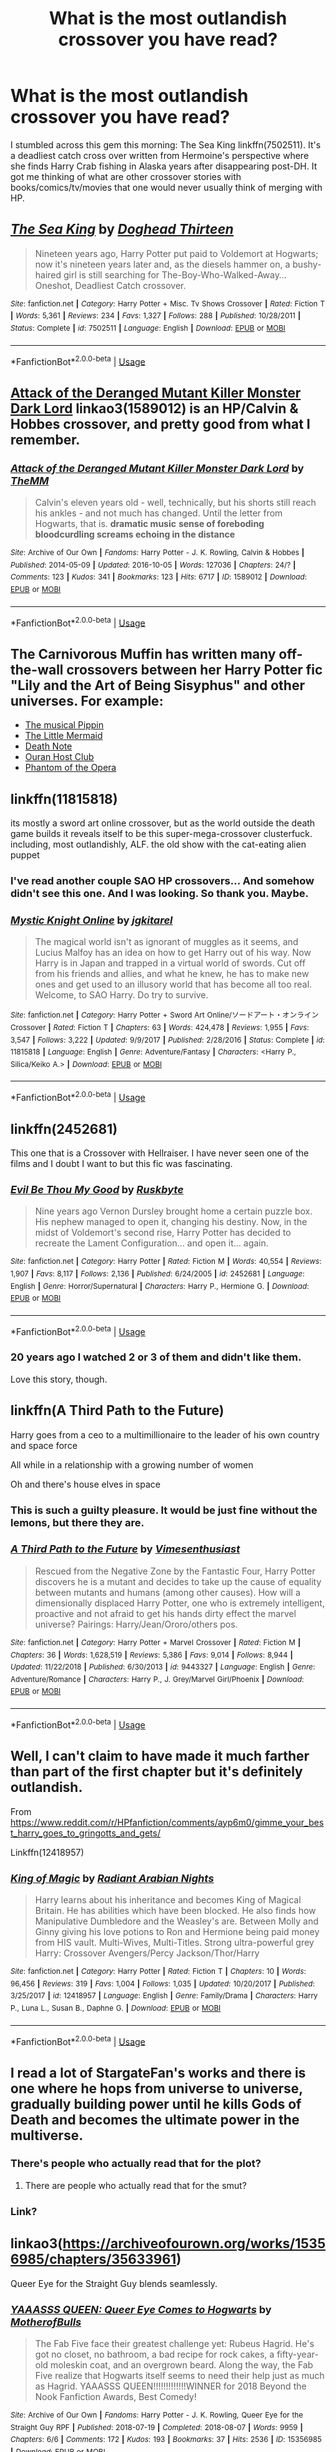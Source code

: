 #+TITLE: What is the most outlandish crossover you have read?

* What is the most outlandish crossover you have read?
:PROPERTIES:
:Author: Shimbot42
:Score: 31
:DateUnix: 1552084928.0
:DateShort: 2019-Mar-09
:FlairText: Discussion
:END:
I stumbled across this gem this morning: The Sea King linkffn(7502511). It's a deadliest catch cross over written from Hermoine's perspective where she finds Harry Crab fishing in Alaska years after disappearing post-DH. It got me thinking of what are other crossover stories with books/comics/tv/movies that one would never usually think of merging with HP.


** [[https://www.fanfiction.net/s/7502511/1/][*/The Sea King/*]] by [[https://www.fanfiction.net/u/1205826/Doghead-Thirteen][/Doghead Thirteen/]]

#+begin_quote
  Nineteen years ago, Harry Potter put paid to Voldemort at Hogwarts; now it's nineteen years later and, as the diesels hammer on, a bushy-haired girl is still searching for The-Boy-Who-Walked-Away... Oneshot, Deadliest Catch crossover.
#+end_quote

^{/Site/:} ^{fanfiction.net} ^{*|*} ^{/Category/:} ^{Harry} ^{Potter} ^{+} ^{Misc.} ^{Tv} ^{Shows} ^{Crossover} ^{*|*} ^{/Rated/:} ^{Fiction} ^{T} ^{*|*} ^{/Words/:} ^{5,361} ^{*|*} ^{/Reviews/:} ^{234} ^{*|*} ^{/Favs/:} ^{1,327} ^{*|*} ^{/Follows/:} ^{288} ^{*|*} ^{/Published/:} ^{10/28/2011} ^{*|*} ^{/Status/:} ^{Complete} ^{*|*} ^{/id/:} ^{7502511} ^{*|*} ^{/Language/:} ^{English} ^{*|*} ^{/Download/:} ^{[[http://www.ff2ebook.com/old/ffn-bot/index.php?id=7502511&source=ff&filetype=epub][EPUB]]} ^{or} ^{[[http://www.ff2ebook.com/old/ffn-bot/index.php?id=7502511&source=ff&filetype=mobi][MOBI]]}

--------------

*FanfictionBot*^{2.0.0-beta} | [[https://github.com/tusing/reddit-ffn-bot/wiki/Usage][Usage]]
:PROPERTIES:
:Author: FanfictionBot
:Score: 21
:DateUnix: 1552084932.0
:DateShort: 2019-Mar-09
:END:


** [[https://archiveofourown.org/works/1589012][Attack of the Deranged Mutant Killer Monster Dark Lord]] linkao3(1589012) is an HP/Calvin & Hobbes crossover, and pretty good from what I remember.
:PROPERTIES:
:Author: siderumincaelo
:Score: 12
:DateUnix: 1552089109.0
:DateShort: 2019-Mar-09
:END:

*** [[https://archiveofourown.org/works/1589012][*/Attack of the Deranged Mutant Killer Monster Dark Lord/*]] by [[https://www.archiveofourown.org/users/TheMM/pseuds/TheMM][/TheMM/]]

#+begin_quote
  Calvin's eleven years old - well, technically, but his shorts still reach his ankles - and not much has changed. Until the letter from Hogwarts, that is. *dramatic music* *sense of foreboding* *bloodcurdling screams echoing in the distance*
#+end_quote

^{/Site/:} ^{Archive} ^{of} ^{Our} ^{Own} ^{*|*} ^{/Fandoms/:} ^{Harry} ^{Potter} ^{-} ^{J.} ^{K.} ^{Rowling,} ^{Calvin} ^{&} ^{Hobbes} ^{*|*} ^{/Published/:} ^{2014-05-09} ^{*|*} ^{/Updated/:} ^{2016-10-05} ^{*|*} ^{/Words/:} ^{127036} ^{*|*} ^{/Chapters/:} ^{24/?} ^{*|*} ^{/Comments/:} ^{123} ^{*|*} ^{/Kudos/:} ^{341} ^{*|*} ^{/Bookmarks/:} ^{123} ^{*|*} ^{/Hits/:} ^{6717} ^{*|*} ^{/ID/:} ^{1589012} ^{*|*} ^{/Download/:} ^{[[https://archiveofourown.org/downloads/1589012/Attack%20of%20the%20Deranged.epub?updated_at=1475657241][EPUB]]} ^{or} ^{[[https://archiveofourown.org/downloads/1589012/Attack%20of%20the%20Deranged.mobi?updated_at=1475657241][MOBI]]}

--------------

*FanfictionBot*^{2.0.0-beta} | [[https://github.com/tusing/reddit-ffn-bot/wiki/Usage][Usage]]
:PROPERTIES:
:Author: FanfictionBot
:Score: 9
:DateUnix: 1552089125.0
:DateShort: 2019-Mar-09
:END:


** The Carnivorous Muffin has written many off-the-wall crossovers between her Harry Potter fic "Lily and the Art of Being Sisyphus" and other universes. For example:

- [[https://www.fanfiction.net/s/12759536/1/Think-About-the-Sun][The musical Pippin]]
- [[https://www.fanfiction.net/s/12824761/1/Morilden][The Little Mermaid]]
- [[https://www.fanfiction.net/s/11866019/1/The-Labor-of-Light-Yagami][Death Note]]
- [[https://www.fanfiction.net/s/12665172/1/The-Hogwarts-Host-Club][Ouran Host Club]]
- [[https://www.fanfiction.net/s/13028829/1/The-Heir-of-Slytherin][Phantom of the Opera]]
:PROPERTIES:
:Author: chiruochiba
:Score: 12
:DateUnix: 1552090845.0
:DateShort: 2019-Mar-09
:END:


** linkffn(11815818)

its mostly a sword art online crossover, but as the world outside the death game builds it reveals itself to be this super-mega-crossover clusterfuck. including, most outlandishly, ALF. the old show with the cat-eating alien puppet
:PROPERTIES:
:Author: blockbaven
:Score: 6
:DateUnix: 1552096565.0
:DateShort: 2019-Mar-09
:END:

*** I've read another couple SAO HP crossovers... And somehow didn't see this one. And I was looking. So thank you. Maybe.
:PROPERTIES:
:Author: MastrWalkrOfSky
:Score: 2
:DateUnix: 1552169200.0
:DateShort: 2019-Mar-10
:END:


*** [[https://www.fanfiction.net/s/11815818/1/][*/Mystic Knight Online/*]] by [[https://www.fanfiction.net/u/299253/jgkitarel][/jgkitarel/]]

#+begin_quote
  The magical world isn't as ignorant of muggles as it seems, and Lucius Malfoy has an idea on how to get Harry out of his way. Now Harry is in Japan and trapped in a virtual world of swords. Cut off from his friends and allies, and what he knew, he has to make new ones and get used to an illusory world that has become all too real. Welcome, to SAO Harry. Do try to survive.
#+end_quote

^{/Site/:} ^{fanfiction.net} ^{*|*} ^{/Category/:} ^{Harry} ^{Potter} ^{+} ^{Sword} ^{Art} ^{Online/ソードアート・オンライン} ^{Crossover} ^{*|*} ^{/Rated/:} ^{Fiction} ^{T} ^{*|*} ^{/Chapters/:} ^{63} ^{*|*} ^{/Words/:} ^{424,478} ^{*|*} ^{/Reviews/:} ^{1,955} ^{*|*} ^{/Favs/:} ^{3,547} ^{*|*} ^{/Follows/:} ^{3,222} ^{*|*} ^{/Updated/:} ^{9/9/2017} ^{*|*} ^{/Published/:} ^{2/28/2016} ^{*|*} ^{/Status/:} ^{Complete} ^{*|*} ^{/id/:} ^{11815818} ^{*|*} ^{/Language/:} ^{English} ^{*|*} ^{/Genre/:} ^{Adventure/Fantasy} ^{*|*} ^{/Characters/:} ^{<Harry} ^{P.,} ^{Silica/Keiko} ^{A.>} ^{*|*} ^{/Download/:} ^{[[http://www.ff2ebook.com/old/ffn-bot/index.php?id=11815818&source=ff&filetype=epub][EPUB]]} ^{or} ^{[[http://www.ff2ebook.com/old/ffn-bot/index.php?id=11815818&source=ff&filetype=mobi][MOBI]]}

--------------

*FanfictionBot*^{2.0.0-beta} | [[https://github.com/tusing/reddit-ffn-bot/wiki/Usage][Usage]]
:PROPERTIES:
:Author: FanfictionBot
:Score: 1
:DateUnix: 1552096574.0
:DateShort: 2019-Mar-09
:END:


** linkffn(2452681)

This one that is a Crossover with Hellraiser. I have never seen one of the films and I doubt I want to but this fic was fascinating.
:PROPERTIES:
:Author: ameuns
:Score: 7
:DateUnix: 1552140751.0
:DateShort: 2019-Mar-09
:END:

*** [[https://www.fanfiction.net/s/2452681/1/][*/Evil Be Thou My Good/*]] by [[https://www.fanfiction.net/u/226550/Ruskbyte][/Ruskbyte/]]

#+begin_quote
  Nine years ago Vernon Dursley brought home a certain puzzle box. His nephew managed to open it, changing his destiny. Now, in the midst of Voldemort's second rise, Harry Potter has decided to recreate the Lament Configuration... and open it... again.
#+end_quote

^{/Site/:} ^{fanfiction.net} ^{*|*} ^{/Category/:} ^{Harry} ^{Potter} ^{*|*} ^{/Rated/:} ^{Fiction} ^{M} ^{*|*} ^{/Words/:} ^{40,554} ^{*|*} ^{/Reviews/:} ^{1,907} ^{*|*} ^{/Favs/:} ^{8,117} ^{*|*} ^{/Follows/:} ^{2,136} ^{*|*} ^{/Published/:} ^{6/24/2005} ^{*|*} ^{/id/:} ^{2452681} ^{*|*} ^{/Language/:} ^{English} ^{*|*} ^{/Genre/:} ^{Horror/Supernatural} ^{*|*} ^{/Characters/:} ^{Harry} ^{P.,} ^{Hermione} ^{G.} ^{*|*} ^{/Download/:} ^{[[http://www.ff2ebook.com/old/ffn-bot/index.php?id=2452681&source=ff&filetype=epub][EPUB]]} ^{or} ^{[[http://www.ff2ebook.com/old/ffn-bot/index.php?id=2452681&source=ff&filetype=mobi][MOBI]]}

--------------

*FanfictionBot*^{2.0.0-beta} | [[https://github.com/tusing/reddit-ffn-bot/wiki/Usage][Usage]]
:PROPERTIES:
:Author: FanfictionBot
:Score: 1
:DateUnix: 1552140765.0
:DateShort: 2019-Mar-09
:END:


*** 20 years ago I watched 2 or 3 of them and didn't like them.

Love this story, though.
:PROPERTIES:
:Author: jeffala
:Score: 1
:DateUnix: 1552162556.0
:DateShort: 2019-Mar-09
:END:


** linkffn(A Third Path to the Future)

Harry goes from a ceo to a multimillionaire to the leader of his own country and space force

All while in a relationship with a growing number of women

Oh and there's house elves in space
:PROPERTIES:
:Author: ZePwnzerRJ
:Score: 10
:DateUnix: 1552088583.0
:DateShort: 2019-Mar-09
:END:

*** This is such a guilty pleasure. It would be just fine without the lemons, but there they are.
:PROPERTIES:
:Author: Solo_is_my_copliot
:Score: 5
:DateUnix: 1552124097.0
:DateShort: 2019-Mar-09
:END:


*** [[https://www.fanfiction.net/s/9443327/1/][*/A Third Path to the Future/*]] by [[https://www.fanfiction.net/u/4785338/Vimesenthusiast][/Vimesenthusiast/]]

#+begin_quote
  Rescued from the Negative Zone by the Fantastic Four, Harry Potter discovers he is a mutant and decides to take up the cause of equality between mutants and humans (among other causes). How will a dimensionally displaced Harry Potter, one who is extremely intelligent, proactive and not afraid to get his hands dirty effect the marvel universe? Pairings: Harry/Jean/Ororo/others pos.
#+end_quote

^{/Site/:} ^{fanfiction.net} ^{*|*} ^{/Category/:} ^{Harry} ^{Potter} ^{+} ^{Marvel} ^{Crossover} ^{*|*} ^{/Rated/:} ^{Fiction} ^{M} ^{*|*} ^{/Chapters/:} ^{36} ^{*|*} ^{/Words/:} ^{1,628,519} ^{*|*} ^{/Reviews/:} ^{5,386} ^{*|*} ^{/Favs/:} ^{9,014} ^{*|*} ^{/Follows/:} ^{8,944} ^{*|*} ^{/Updated/:} ^{11/22/2018} ^{*|*} ^{/Published/:} ^{6/30/2013} ^{*|*} ^{/id/:} ^{9443327} ^{*|*} ^{/Language/:} ^{English} ^{*|*} ^{/Genre/:} ^{Adventure/Romance} ^{*|*} ^{/Characters/:} ^{Harry} ^{P.,} ^{J.} ^{Grey/Marvel} ^{Girl/Phoenix} ^{*|*} ^{/Download/:} ^{[[http://www.ff2ebook.com/old/ffn-bot/index.php?id=9443327&source=ff&filetype=epub][EPUB]]} ^{or} ^{[[http://www.ff2ebook.com/old/ffn-bot/index.php?id=9443327&source=ff&filetype=mobi][MOBI]]}

--------------

*FanfictionBot*^{2.0.0-beta} | [[https://github.com/tusing/reddit-ffn-bot/wiki/Usage][Usage]]
:PROPERTIES:
:Author: FanfictionBot
:Score: 3
:DateUnix: 1552088668.0
:DateShort: 2019-Mar-09
:END:


** Well, I can't claim to have made it much farther than part of the first chapter but it's definitely outlandish.

From [[https://www.reddit.com/r/HPfanfiction/comments/ayp6m0/gimme_your_best_harry_goes_to_gringotts_and_gets/]]

Linkffn(12418957)
:PROPERTIES:
:Author: altrarose
:Score: 5
:DateUnix: 1552087149.0
:DateShort: 2019-Mar-09
:END:

*** [[https://www.fanfiction.net/s/12418957/1/][*/King of Magic/*]] by [[https://www.fanfiction.net/u/2796140/Radiant-Arabian-Nights][/Radiant Arabian Nights/]]

#+begin_quote
  Harry learns about his inheritance and becomes King of Magical Britain. He has abilities which have been blocked. He also finds how Manipulative Dumbledore and the Weasley's are. Between Molly and Ginny giving his love potions to Ron and Hermione being paid money from HIS vault. Multi-Wives, Multi-Titles. Strong ultra-powerful grey Harry: Crossover Avengers/Percy Jackson/Thor/Harry
#+end_quote

^{/Site/:} ^{fanfiction.net} ^{*|*} ^{/Category/:} ^{Harry} ^{Potter} ^{*|*} ^{/Rated/:} ^{Fiction} ^{T} ^{*|*} ^{/Chapters/:} ^{10} ^{*|*} ^{/Words/:} ^{96,456} ^{*|*} ^{/Reviews/:} ^{319} ^{*|*} ^{/Favs/:} ^{1,004} ^{*|*} ^{/Follows/:} ^{1,035} ^{*|*} ^{/Updated/:} ^{10/20/2017} ^{*|*} ^{/Published/:} ^{3/25/2017} ^{*|*} ^{/id/:} ^{12418957} ^{*|*} ^{/Language/:} ^{English} ^{*|*} ^{/Genre/:} ^{Family/Drama} ^{*|*} ^{/Characters/:} ^{Harry} ^{P.,} ^{Luna} ^{L.,} ^{Susan} ^{B.,} ^{Daphne} ^{G.} ^{*|*} ^{/Download/:} ^{[[http://www.ff2ebook.com/old/ffn-bot/index.php?id=12418957&source=ff&filetype=epub][EPUB]]} ^{or} ^{[[http://www.ff2ebook.com/old/ffn-bot/index.php?id=12418957&source=ff&filetype=mobi][MOBI]]}

--------------

*FanfictionBot*^{2.0.0-beta} | [[https://github.com/tusing/reddit-ffn-bot/wiki/Usage][Usage]]
:PROPERTIES:
:Author: FanfictionBot
:Score: 2
:DateUnix: 1552087204.0
:DateShort: 2019-Mar-09
:END:


** I read a lot of StargateFan's works and there is one where he hops from universe to universe, gradually building power until he kills Gods of Death and becomes the ultimate power in the multiverse.
:PROPERTIES:
:Author: RealHellpony
:Score: 4
:DateUnix: 1552085638.0
:DateShort: 2019-Mar-09
:END:

*** There's people who actually read that for the plot?
:PROPERTIES:
:Author: Lorenzo_Insigne
:Score: 3
:DateUnix: 1552110650.0
:DateShort: 2019-Mar-09
:END:

**** There are people who actually read that for the smut?
:PROPERTIES:
:Author: kecskepasztor
:Score: 12
:DateUnix: 1552122577.0
:DateShort: 2019-Mar-09
:END:


*** Link?
:PROPERTIES:
:Author: ThellraAK
:Score: 1
:DateUnix: 1552300438.0
:DateShort: 2019-Mar-11
:END:


** linkao3([[https://archiveofourown.org/works/15356985/chapters/35633961]])

Queer Eye for the Straight Guy blends seamlessly.
:PROPERTIES:
:Author: MTheLoud
:Score: 3
:DateUnix: 1552114226.0
:DateShort: 2019-Mar-09
:END:

*** [[https://archiveofourown.org/works/15356985][*/YAAASSS QUEEN: Queer Eye Comes to Hogwarts/*]] by [[https://www.archiveofourown.org/users/MotherofBulls/pseuds/MotherofBulls][/MotherofBulls/]]

#+begin_quote
  The Fab Five face their greatest challenge yet: Rubeus Hagrid. He's got no closet, no bathroom, a bad recipe for rock cakes, a fifty-year-old moleskin coat, and an overgrown beard. Along the way, the Fab Five realize that Hogwarts itself seems to need their help just as much as Hagrid. YAAASSS QUEEN!!!!!!!!!!!!!WINNER for 2018 Beyond the Nook Fanfiction Awards, Best Comedy!
#+end_quote

^{/Site/:} ^{Archive} ^{of} ^{Our} ^{Own} ^{*|*} ^{/Fandoms/:} ^{Harry} ^{Potter} ^{-} ^{J.} ^{K.} ^{Rowling,} ^{Queer} ^{Eye} ^{for} ^{the} ^{Straight} ^{Guy} ^{RPF} ^{*|*} ^{/Published/:} ^{2018-07-19} ^{*|*} ^{/Completed/:} ^{2018-08-07} ^{*|*} ^{/Words/:} ^{9959} ^{*|*} ^{/Chapters/:} ^{6/6} ^{*|*} ^{/Comments/:} ^{172} ^{*|*} ^{/Kudos/:} ^{193} ^{*|*} ^{/Bookmarks/:} ^{37} ^{*|*} ^{/Hits/:} ^{2536} ^{*|*} ^{/ID/:} ^{15356985} ^{*|*} ^{/Download/:} ^{[[https://archiveofourown.org/downloads/15356985/YAAASSS%20QUEEN%20Queer%20Eye.epub?updated_at=1544310648][EPUB]]} ^{or} ^{[[https://archiveofourown.org/downloads/15356985/YAAASSS%20QUEEN%20Queer%20Eye.mobi?updated_at=1544310648][MOBI]]}

--------------

*FanfictionBot*^{2.0.0-beta} | [[https://github.com/tusing/reddit-ffn-bot/wiki/Usage][Usage]]
:PROPERTIES:
:Author: FanfictionBot
:Score: 2
:DateUnix: 1552114248.0
:DateShort: 2019-Mar-09
:END:


*** This is the type of shit I was looking for!
:PROPERTIES:
:Author: Shimbot42
:Score: 1
:DateUnix: 1556941118.0
:DateShort: 2019-May-04
:END:


** A [[https://en.m.wikipedia.org/wiki/Mister_Peabody][Mr. Peabody]] crossover.

[[https://www.fanfiction.net/s/10131856/1/Improbable-History]]

linkffn(10131856)
:PROPERTIES:
:Author: jeffala
:Score: 3
:DateUnix: 1552118835.0
:DateShort: 2019-Mar-09
:END:

*** [[https://www.fanfiction.net/s/10131856/1/][*/Improbable History/*]] by [[https://www.fanfiction.net/u/1298529/Clell65619][/Clell65619/]]

#+begin_quote
  When Harry is six and a half, he meets a pair of strangers on the street. One is leaving for his own life, and the other is looking to start over. Harry volunteers to help and discovers a world of adventure such as he never dreamed.
#+end_quote

^{/Site/:} ^{fanfiction.net} ^{*|*} ^{/Category/:} ^{Harry} ^{Potter} ^{*|*} ^{/Rated/:} ^{Fiction} ^{K} ^{*|*} ^{/Words/:} ^{5,812} ^{*|*} ^{/Reviews/:} ^{173} ^{*|*} ^{/Favs/:} ^{731} ^{*|*} ^{/Follows/:} ^{246} ^{*|*} ^{/Published/:} ^{2/21/2014} ^{*|*} ^{/Status/:} ^{Complete} ^{*|*} ^{/id/:} ^{10131856} ^{*|*} ^{/Language/:} ^{English} ^{*|*} ^{/Genre/:} ^{Humor/Parody} ^{*|*} ^{/Download/:} ^{[[http://www.ff2ebook.com/old/ffn-bot/index.php?id=10131856&source=ff&filetype=epub][EPUB]]} ^{or} ^{[[http://www.ff2ebook.com/old/ffn-bot/index.php?id=10131856&source=ff&filetype=mobi][MOBI]]}

--------------

*FanfictionBot*^{2.0.0-beta} | [[https://github.com/tusing/reddit-ffn-bot/wiki/Usage][Usage]]
:PROPERTIES:
:Author: FanfictionBot
:Score: 1
:DateUnix: 1552118875.0
:DateShort: 2019-Mar-09
:END:


** Warning for shit

I remember a couple years ago I came across a fic - a Harry Potter / Naruto crossover, later devolving into multiverse stuff. It mostly caught my eye as I was looking for dimensional travel stuff at the time, and it had 400k+ words or something like that. Here is a list of what I can remember about it as I write.

- The Elemental Countries exist in the HP verse, and were hidden until a few years before the start.

- Both Naruto and Harry were female in this, they were twins and born to Minato and Lily (I think)

- One of them was treated like the second coming of god, the other (the protagonist, obviously) was not. I think it was because when Voldemort came to kill them, he got blasted away and everyone thought it was one of them (but it was obviously the protagonist). Strange how tropes can be so similar in two different fandoms.

- The protagonist started pulling new abilities out of her ass, including (but not limited to) sage mode, Rinnegan (which she used instinctively to destroy Voldemort as a baby), Rinne-Sharingan, pacts with Kurama and literally everything you could think of.

- It was a harem fic, with quite graphical sex, though I can only remember Fleur and Luna.

- After a while, it started pulling in weird crossover stuff, like the Diclonii from Elfen Lied, and Elizabeth from Bioshock was apparently Luna's daughter from the future.

- I also remember her moonlighting as an angel/grim reaper figure, vigilanting against the DEs, in one of the greatest displays of Edge I have ever seen, scythe included.

- Also, wand with a dozen woods and half a dozen cores to control her enormous magical power, not that it's needed as she uses wandless, because of course she does.

- Madara had a role in this, though I can't remember how he got there. He was there early and acted as a teacher, but I really couldn't say why.

And I guess that's it, now excuse me while I go try to bleach my brain again.
:PROPERTIES:
:Author: Misdreamer
:Score: 4
:DateUnix: 1552094285.0
:DateShort: 2019-Mar-09
:END:


** Core Threads, maybe?
:PROPERTIES:
:Author: Sefera17
:Score: 1
:DateUnix: 1552102856.0
:DateShort: 2019-Mar-09
:END:


** I read one crossed with high school DxD that actually acted like it was going to do interesting stuff with the Hallows and celtic mythology
:PROPERTIES:
:Author: Geairt_Annok
:Score: 1
:DateUnix: 1552110758.0
:DateShort: 2019-Mar-09
:END:


** This was rather unique - [[https://www.fanfiction.net/s/10390111/1/The-Riddle-of-the-Uncanny-Portrait]]

Harry potter and cthulu mythos crossover. linkffn(10390111)
:PROPERTIES:
:Author: MastrWalkrOfSky
:Score: 1
:DateUnix: 1552169602.0
:DateShort: 2019-Mar-10
:END:

*** [[https://www.fanfiction.net/s/10390111/1/][*/The Riddle of the Uncanny Portrait/*]] by [[https://www.fanfiction.net/u/2749924/Beta-Gyre][/Beta Gyre/]]

#+begin_quote
  Dr. Willett is a researcher at Miskatonic University who moonlights as a Providence physician. He asks two of Britain's best Dark Arts experts to assist him in solving a disturbing mystery. Little do they know that fifteen years later, someone else will be interested...
#+end_quote

^{/Site/:} ^{fanfiction.net} ^{*|*} ^{/Category/:} ^{Harry} ^{Potter} ^{+} ^{Cthulhu} ^{Mythos} ^{Crossover} ^{*|*} ^{/Rated/:} ^{Fiction} ^{T} ^{*|*} ^{/Chapters/:} ^{3} ^{*|*} ^{/Words/:} ^{14,820} ^{*|*} ^{/Reviews/:} ^{4} ^{*|*} ^{/Favs/:} ^{16} ^{*|*} ^{/Follows/:} ^{5} ^{*|*} ^{/Updated/:} ^{5/31/2014} ^{*|*} ^{/Published/:} ^{5/30/2014} ^{*|*} ^{/Status/:} ^{Complete} ^{*|*} ^{/id/:} ^{10390111} ^{*|*} ^{/Language/:} ^{English} ^{*|*} ^{/Genre/:} ^{Suspense/Drama} ^{*|*} ^{/Characters/:} ^{Albus} ^{D.,} ^{Horace} ^{S.,} ^{Tom} ^{R.} ^{Jr.} ^{*|*} ^{/Download/:} ^{[[http://www.ff2ebook.com/old/ffn-bot/index.php?id=10390111&source=ff&filetype=epub][EPUB]]} ^{or} ^{[[http://www.ff2ebook.com/old/ffn-bot/index.php?id=10390111&source=ff&filetype=mobi][MOBI]]}

--------------

*FanfictionBot*^{2.0.0-beta} | [[https://github.com/tusing/reddit-ffn-bot/wiki/Usage][Usage]]
:PROPERTIES:
:Author: FanfictionBot
:Score: 1
:DateUnix: 1552169610.0
:DateShort: 2019-Mar-10
:END:
